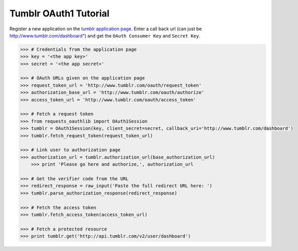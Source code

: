 Tumblr OAuth1 Tutorial
======================

Register a new application on the `tumblr application page`_. 
Enter a call back url (can just be http://www.tumblr.com/dashboard") and get the ``OAuth Consumer Key`` and ``Secret Key``.

.. _`tumblr application page`: http://www.tumblr.com/oauth/apps

.. code-block:: pycon

    >>> # Credentials from the application page
    >>> key = '<the app key>'
    >>> secret = '<the app secret>'

    >>> # OAuth URLs given on the application page
    >>> request_token_url = 'http://www.tumblr.com/oauth/request_token'
    >>> authorization_base_url = 'http://www.tumblr.com/oauth/authorize'
    >>> access_token_url = 'http://www.tumblr.com/oauth/access_token'

    >>> # Fetch a request token
    >>> from requests_oauthlib import OAuth1Session
    >>> tumblr = OAuth1Session(key, client_secret=secret, callback_uri='http://www.tumblr.com/dashboard')
    >>> tumblr.fetch_request_token(request_token_url)

    >>> # Link user to authorization page
    >>> authorization_url = tumblr.authorization_url(base_authorization_url)
	>>> print 'Please go here and authorize,', authorization_url

    >>> # Get the verifier code from the URL
    >>> redirect_response = raw_input('Paste the full redirect URL here: ')
    >>> tumblr.parse_authorization_response(redirect_response)

    >>> # Fetch the access token
    >>> tumblr.fetch_access_token(access_token_url)

    >>> # Fetch a protected resource
    >>> print tumblr.get('http://api.tumblr.com/v2/user/dashboard')

